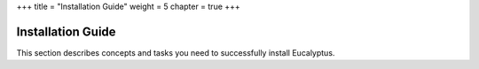 +++
title = "Installation Guide"
weight = 5
chapter = true
+++

..  _install-guide:



==================
Installation Guide
==================

This section describes concepts and tasks you need to successfully install Eucalyptus.